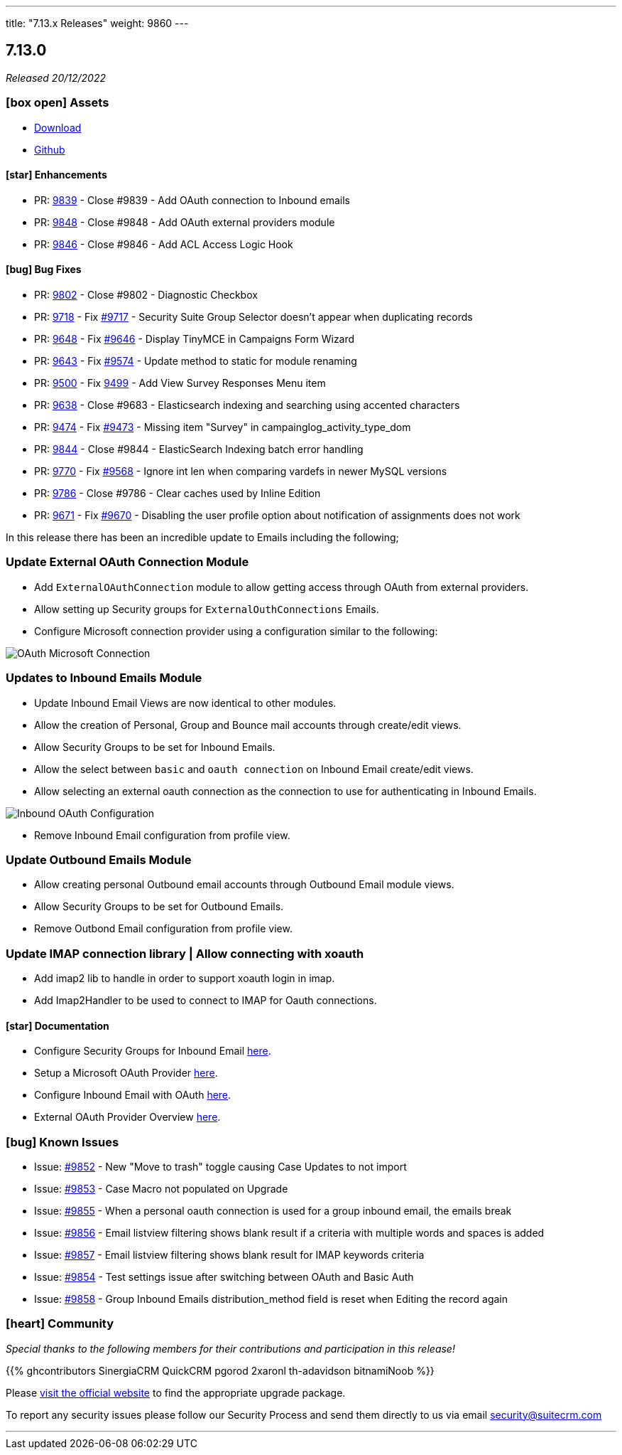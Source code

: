 ---
title: "7.13.x Releases"
weight: 9860
---

:toc:
:toc-title:
:toclevels: 1
:icons: font
:imagesdir: /images/en/admin/release

== 7.13.0

_Released 20/12/2022_

=== icon:box-open[] Assets

* https://suitecrm.com/download/[Download]
* https://github.com/salesagility/SuiteCRM[Github]

==== icon:star[] Enhancements

* PR: link:https://github.com/salesagility/SuiteCRM/pull/9839[9839] - Close #9839 - Add OAuth connection to Inbound emails
* PR: link:https://github.com/salesagility/SuiteCRM/pull/9848[9848] - Close #9848 - Add OAuth external providers module
* PR: link:https://github.com/salesagility/SuiteCRM/pull/9846[9846] - Close #9846 - Add ACL Access Logic Hook

==== icon:bug[] Bug Fixes

* PR: link:https://github.com/salesagility/SuiteCRM/pull/9802[9802] - Close #9802 - Diagnostic Checkbox
* PR: link:https://github.com/salesagility/SuiteCRM/pull/9718[9718] - Fix link:https://github.com/salesagility/SuiteCRM/issues/9717[#9717] - Security Suite Group Selector doesn't appear when duplicating records
* PR: link:https://github.com/salesagility/SuiteCRM/pull/9648[9648] - Fix link:https://github.com/salesagility/SuiteCRM/issues/9646[#9646] - Display TinyMCE in Campaigns Form Wizard
* PR: link:https://github.com/salesagility/SuiteCRM/pull/9643[9643] - Fix link:https://github.com/salesagility/SuiteCRM/issues/9574[#9574] - Update method to static for module renaming
* PR: link:https://github.com/salesagility/SuiteCRM/pull/9500[9500] - Fix link:https://github.com/salesagility/SuiteCRM/issues/9499[9499] - Add View Survey Responses Menu item
* PR: link:https://github.com/salesagility/SuiteCRM/pull/9638[9638] - Close #9683 - Elasticsearch indexing and searching using accented characters
* PR: link:https://github.com/salesagility/SuiteCRM/pull/9474[9474] - Fix link:https://github.com/salesagility/SuiteCRM/issues/9473[#9473] - Missing item "Survey" in campainglog_activity_type_dom
* PR: link:https://github.com/salesagility/SuiteCRM/pull/9844[9844] - Close #9844 - ElasticSearch Indexing batch error handling
* PR: link:https://github.com/salesagility/SuiteCRM/pull/9770[9770] - Fix link:https://github.com/salesagility/SuiteCRM/issues/9568[#9568] - Ignore int len when comparing vardefs in newer MySQL versions
* PR: link:https://github.com/salesagility/SuiteCRM/pull/9786[9786] - Close #9786 - Clear caches used by Inline Edition
* PR: link:https://github.com/salesagility/SuiteCRM/pull/9671[9671] - Fix link:https://github.com/salesagility/SuiteCRM/issues/9670[#9670] - Disabling the user profile option about notification of assignments does not work


In this release there has been an incredible update to Emails including the following;

=== Update External OAuth Connection Module

- Add `ExternalOAuthConnection` module to allow getting access through OAuth from external providers.
- Allow setting up Security groups for `ExternalOuthConnections` Emails.

- Configure Microsoft connection provider using a configuration similar to the following:

image:OAuthMicrosoftConnection.png[OAuth Microsoft Connection]

=== Updates to Inbound Emails Module

- Update Inbound Email Views are now identical to other modules.

- Allow the creation of Personal, Group and Bounce mail accounts through create/edit views.

- Allow Security Groups to be set for Inbound Emails.
- Allow the select between `basic` and `oauth connection` on Inbound Email create/edit views.

- Allow selecting an external oauth connection as the connection to use for authenticating in Inbound Emails.

image:InboundOAuthConfiguration.png[Inbound OAuth Configuration]

- Remove Inbound Email configuration from profile view.

=== Update Outbound Emails Module

- Allow creating personal Outbound email accounts through Outbound Email module views.

- Allow Security Groups to be set for Outbound Emails.
- Remove Outbond Email configuration from profile view.

=== Update IMAP connection library | Allow connecting with xoauth

- Add imap2 lib to handle in order to support xoauth login in imap.
- Add Imap2Handler to be used to connect to IMAP for Oauth connections.

==== icon:star[] Documentation

* Configure Security Groups for Inbound Email link:../../administration-panel/Emails/InboundEmail-SecurityGroups.adoc[here].
* Setup a Microsoft OAuth Provider link:../../administration-panel/Emails/Microsoft-OAuth-Provider-HowTo.adoc[here].
* Configure Inbound Email with OAuth link:../../administration-panel/Emails/InboundEmail-OAuth-HowTo.adoc[here].
* External OAuth Provider Overview link:../../administration-panel/Emails/OAuth-Provider-Overview.adoc[here].

=== icon:bug[] Known Issues

- Issue: link:https://github.com/salesagility/SuiteCRM/issues/9852[#9852] - New "Move to trash" toggle causing Case Updates to not import
- Issue: link:https://github.com/salesagility/SuiteCRM/issues/9853[#9853] - Case Macro not populated on Upgrade
- Issue: link:https://github.com/salesagility/SuiteCRM/issues/9855[#9855] - When a personal oauth connection is used for a group inbound email, the emails break
- Issue: link:https://github.com/salesagility/SuiteCRM/issues/9856[#9856] - Email listview filtering shows blank result if a criteria with multiple words and spaces is added
- Issue: link:https://github.com/salesagility/SuiteCRM/issues/9857[#9857] - Email listview filtering shows blank result for IMAP keywords criteria
- Issue: link:https://github.com/salesagility/SuiteCRM/issues/9854[#9854] - Test settings issue after switching between OAuth and Basic Auth
- Issue: link:https://github.com/salesagility/SuiteCRM/issues/9858[#9858] - Group Inbound Emails distribution_method field is reset when Editing the record again

=== icon:heart[] Community

_Special thanks to the following members for their contributions and participation in this release!_

{{% ghcontributors SinergiaCRM QuickCRM pgorod 2xaronl th-adavidson bitnamiNoob %}}

Please https://suitecrm.com/download[visit the official website] to find the appropriate upgrade package.

To report any security issues please follow our Security Process and send them directly to us via email security@suitecrm.com

'''
